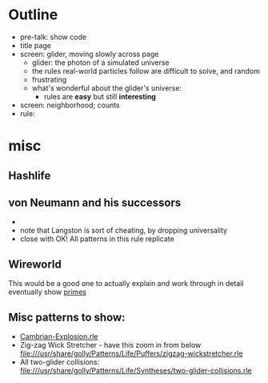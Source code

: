 * Outline

- pre-talk: show code
- title page
- screen: glider, moving slowly across page
  - glider: the photon of a simulated universe
  - the rules real-world particles follow are difficult to solve, and random
  - frustrating
  - what's wonderful about the glider's universe:
    - rules are *easy* but still *interesting*
- screen: neighborhood; counts
- rule: 

* misc
** Hashlife
** von Neumann and his successors
  - 
  - note that Langston is sort of cheating, by dropping universality
  - close with OK! All patterns in this rule replicate

** Wireworld
  This would be a good one to actually explain and work through in detail
  eventually show [[file:///usr/share/golly/Patterns/WireWorld/primes.mc][primes]]

** Misc patterns to show:
- [[file:///usr/share/golly/Patterns/Life/Miscellaneous/Cambrian-Explosion.rle][Cambrian-Explosion.rle]]
- Zig-zag Wick Stretcher - have this zoom in from below
  file:///usr/share/golly/Patterns/Life/Puffers/zigzag-wickstretcher.rle
- All two-glider collisions:
  file:///usr/share/golly/Patterns/Life/Syntheses/two-glider-collisions.rle
